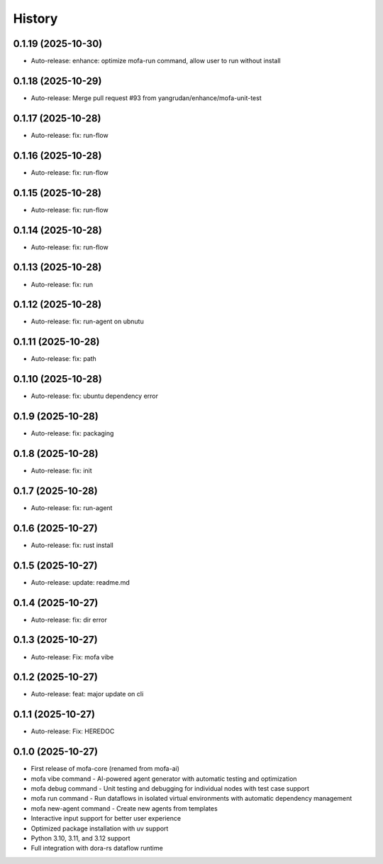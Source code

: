 =======
History
=======

0.1.19 (2025-10-30)
------------------

* Auto-release: enhance: optimize mofa-run command, allow user to run without install

0.1.18 (2025-10-29)
------------------

* Auto-release: Merge pull request #93 from yangrudan/enhance/mofa-unit-test

0.1.17 (2025-10-28)
------------------

* Auto-release: fix: run-flow

0.1.16 (2025-10-28)
------------------

* Auto-release: fix: run-flow

0.1.15 (2025-10-28)
------------------

* Auto-release: fix: run-flow

0.1.14 (2025-10-28)
------------------

* Auto-release: fix: run-flow

0.1.13 (2025-10-28)
------------------

* Auto-release: fix: run

0.1.12 (2025-10-28)
------------------

* Auto-release: fix: run-agent on ubnutu

0.1.11 (2025-10-28)
------------------

* Auto-release: fix: path

0.1.10 (2025-10-28)
------------------

* Auto-release: fix: ubuntu dependency error

0.1.9 (2025-10-28)
------------------

* Auto-release: fix: packaging

0.1.8 (2025-10-28)
------------------

* Auto-release: fix: init

0.1.7 (2025-10-28)
------------------

* Auto-release: fix: run-agent

0.1.6 (2025-10-27)
------------------

* Auto-release: fix: rust install

0.1.5 (2025-10-27)
------------------

* Auto-release: update: readme.md

0.1.4 (2025-10-27)
------------------

* Auto-release: fix: dir error

0.1.3 (2025-10-27)
------------------

* Auto-release: Fix: mofa vibe

0.1.2 (2025-10-27)
------------------

* Auto-release: feat: major update on cli

0.1.1 (2025-10-27)
------------------

* Auto-release: Fix: HEREDOC

0.1.0 (2025-10-27)
------------------

* First release of mofa-core (renamed from mofa-ai)
* mofa vibe command - AI-powered agent generator with automatic testing and optimization
* mofa debug command - Unit testing and debugging for individual nodes with test case support
* mofa run command - Run dataflows in isolated virtual environments with automatic dependency management
* mofa new-agent command - Create new agents from templates
* Interactive input support for better user experience
* Optimized package installation with uv support
* Python 3.10, 3.11, and 3.12 support
* Full integration with dora-rs dataflow runtime
